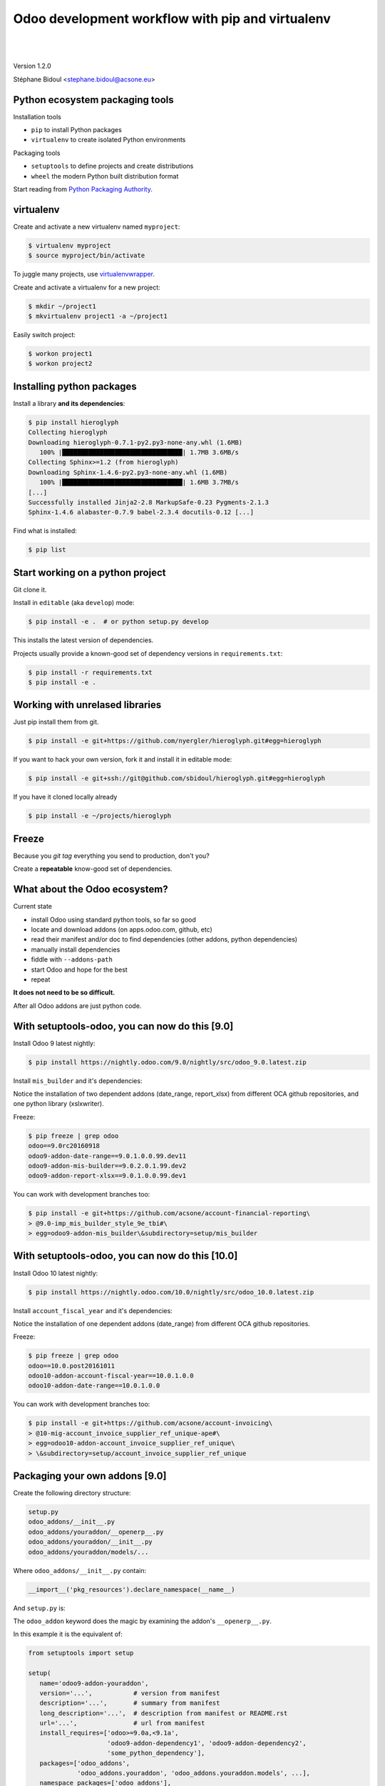 
.. setuptools-odoo slides file, created by
   hieroglyph-quickstart on Sun Sep 18 10:39:57 2016.

.. |acsone_logo| image:: _static/logo.png
   :height: 100px
   :target: http://acsone.eu/

.. |oca_logo| image:: _static/oca.png
   :height: 100px
   :target: http://odoo-community.org/

.. |nbsp| unicode:: 0xa0

=================================================
Odoo development workflow with pip and virtualenv
=================================================

|acsone_logo| |nbsp| |nbsp| |nbsp| |nbsp| |nbsp| |oca_logo|

|

Version 1.2.0

Stéphane Bidoul <stephane.bidoul@acsone.eu>


Python ecosystem packaging tools
================================

.. rst-class:: build-item-1

Installation tools

.. rst-class:: build-item-1

- ``pip`` to install Python packages
- ``virtualenv`` to create isolated Python environments

.. rst-class:: build-item-2

Packaging tools

.. rst-class:: build-item-2

- ``setuptools`` to define projects and create distributions
- ``wheel`` the modern Python built distribution format

.. rst-class:: build-item-3

Start reading from `Python Packaging Authority <http://pypa.io/>`_.

virtualenv
==========

.. rst-class:: build-item-1

Create and activate a new virtualenv named ``myproject``:

.. rst-class:: build-item-1

.. code-block:: console

   $ virtualenv myproject
   $ source myproject/bin/activate

.. rst-class:: build-item-2

To juggle many projects, use `virtualenvwrapper <https://virtualenvwrapper.readthedocs.io/en/latest/>`_.

.. rst-class:: build-item-2

Create and activate a virtualenv for a new project:

.. rst-class:: build-item-2

.. code-block:: console

   $ mkdir ~/project1
   $ mkvirtualenv project1 -a ~/project1

.. rst-class:: build-item-2

Easily switch project:

.. rst-class:: build-item-2

.. code-block:: console

   $ workon project1
   $ workon project2

Installing python packages
==========================

Install a library **and its dependencies**:

.. code-block:: console

   $ pip install hieroglyph
   Collecting hieroglyph
   Downloading hieroglyph-0.7.1-py2.py3-none-any.whl (1.6MB)
      100% |████████████████████████████████| 1.7MB 3.6MB/s 
   Collecting Sphinx>=1.2 (from hieroglyph)
   Downloading Sphinx-1.4.6-py2.py3-none-any.whl (1.6MB)
      100% |████████████████████████████████| 1.6MB 3.7MB/s 
   [...]
   Successfully installed Jinja2-2.8 MarkupSafe-0.23 Pygments-2.1.3 
   Sphinx-1.4.6 alabaster-0.7.9 babel-2.3.4 docutils-0.12 [...]

Find what is installed:

.. code-block:: console
   
   $ pip list

.. nextslide::
   :increment:

Start working on a python project
=================================

Git clone it.

Install in ``editable`` (aka ``develop``) mode:

.. code-block:: console

   $ pip install -e .  # or python setup.py develop

This installs the latest version of dependencies.

Projects usually provide a known-good set of dependency versions in ``requirements.txt``:

.. code-block:: console

   $ pip install -r requirements.txt
   $ pip install -e .

Working with unrelased libraries
================================

Just pip install them from git.

.. code-block:: console

   $ pip install -e git+https://github.com/nyergler/hieroglyph.git#egg=hieroglyph

If you want to hack your own version, fork it and install it in editable mode:

.. code-block:: console

   $ pip install -e git+ssh://git@github.com/sbidoul/hieroglyph.git#egg=hieroglyph

If you have it cloned locally already

.. code-block:: console

   $ pip install -e ~/projects/hieroglyph

Freeze
======

Because you `git tag` everything you send to production, don't you?

Create a **repeatable** know-good set of dependencies.

.. code-block:: console
   :emphasize-lines: 6,6

   $ pip freeze > requirements.txt
   $ cat requirements.txt
   alabaster==0.7.9
   Babel==2.3.4
   docutils==0.12
   -e git+https://github.com/nyergler/hieroglyph.git@800323dea#egg=hieroglyph
   Pygments==2.1.3
   Sphinx==1.4.6
   [...]

What about the Odoo ecosystem?
==============================

.. rst-class:: build-item-1

Current state

.. rst-class:: build-item-1

- install Odoo using standard python tools, so far so good
- locate and download addons (on apps.odoo.com, github, etc)
- read their manifest and/or doc to find dependencies 
  (other addons, python dependencies)
- manually install dependencies
- fiddle with ``--addons-path``
- start Odoo and hope for the best
- repeat

.. rst-class:: build-item-2

**It does not need to be so difficult.**

.. rst-class:: build-item-2

After all Odoo addons are just python code.

With setuptools-odoo, you can now do this [9.0]
===============================================

Install Odoo 9 latest nightly:

.. code-block:: console

   $ pip install https://nightly.odoo.com/9.0/nightly/src/odoo_9.0.latest.zip

Install ``mis_builder`` and it's dependencies:

.. code-block:: console
   :emphasize-lines: 1,1

   $ pip install odoo9-addon-mis_builder -f https://wheelhouse.odoo-community.org/oca
   Installing collected packages: 
     odoo9-addon-mis-builder,
     odoo9-addon-date-range, odoo9-addon-report-xlsx, 
     xlsxwriter 

Notice the installation of two dependent addons (date_range, report_xlsx) 
from different OCA github repositories, and one python library (xslxwriter).

.. nextslide::
   :increment:

Freeze:

.. code-block:: console

   $ pip freeze | grep odoo
   odoo==9.0rc20160918
   odoo9-addon-date-range==9.0.1.0.0.99.dev11
   odoo9-addon-mis-builder==9.0.2.0.1.99.dev2
   odoo9-addon-report-xlsx==9.0.1.0.0.99.dev1

You can work with development branches too:

.. code-block:: console

   $ pip install -e git+https://github.com/acsone/account-financial-reporting\
   > @9.0-imp_mis_builder_style_9e_tbi#\
   > egg=odoo9-addon-mis_builder\&subdirectory=setup/mis_builder

With setuptools-odoo, you can now do this [10.0]
================================================

Install Odoo 10 latest nightly:

.. code-block:: console

   $ pip install https://nightly.odoo.com/10.0/nightly/src/odoo_10.0.latest.zip

Install ``account_fiscal_year`` and it's dependencies:

.. code-block:: console
   :emphasize-lines: 1,1

   $ pip install odoo10-addon-account_fiscal_year -f https://wheelhouse.odoo-community.org/oca
   Installing collected packages: 
     odoo10-addon-date-range

Notice the installation of one dependent addons (date_range) 
from different OCA github repositories.

.. nextslide::
   :increment:

Freeze:

.. code-block:: console

   $ pip freeze | grep odoo
   odoo==10.0.post20161011
   odoo10-addon-account-fiscal-year==10.0.1.0.0
   odoo10-addon-date-range==10.0.1.0.0

You can work with development branches too:

.. code-block:: console

   $ pip install -e git+https://github.com/acsone/account-invoicing\
   > @10-mig-account_invoice_supplier_ref_unique-ape#\
   > egg=odoo10-addon-account_invoice_supplier_ref_unique\
   > \&subdirectory=setup/account_invoice_supplier_ref_unique

Packaging your own addons [9.0]
===============================

Create the following directory structure:

.. code::

   setup.py
   odoo_addons/__init__.py
   odoo_addons/youraddon/__openerp__.py
   odoo_addons/youraddon/__init__.py
   odoo_addons/youraddon/models/...

Where ``odoo_addons/__init__.py`` contain:

.. code-block:: python

   __import__('pkg_resources').declare_namespace(__name__)

.. nextslide::
   :increment:

And ``setup.py`` is:

.. code-block:: python
   :emphasize-lines: 4,5

   from setuptools import setup

   setup(
     setup_requires=['setuptools-odoo']
     odoo_addon=True,
   )

The ``odoo_addon`` keyword does the magic by examining the 
addon's ``__openerp__.py``.

.. nextslide::
   :increment:

In this example it is the equivalent of:

.. code-block:: python

   from setuptools import setup

   setup(
      name='odoo9-addon-youraddon',
      version='...',           # version from manifest
      description='...',       # summary from manifest
      long_description='...',  # description from manifest or README.rst
      url='...',               # url from manifest
      install_requires=['odoo>=9.0a,<9.1a',
                        'odoo9-addon-dependency1', 'odoo9-addon-dependency2',
                        'some_python_dependency'],
      packages=['odoo_addons',
                'odoo_addons.youraddon', 'odoo_addons.youraddon.models', ...],
      namespace_packages=['odoo_addons'],
      include_package_data=True,
      license='AGPL-3')

Packaging your own addons [10.0]
================================

Create the following directory structure:

.. code::

   setup.py
   odoo/__init__.py
   odoo/addons/__init__.py
   odoo/addons/youraddon/__manifest__.py
   odoo/addons/youraddon/__init__.py
   odoo/addons/youraddon/models/...

Where ``odoo/__init__.py`` and ``odoo/addons/__init__.py`` contain:

.. code-block:: python

   __import__('pkg_resources').declare_namespace(__name__)

.. nextslide::
   :increment:

And ``setup.py`` is:

.. code-block:: python
   :emphasize-lines: 4,5

   from setuptools import setup

   setup(
     setup_requires=['setuptools-odoo']
     odoo_addon=True,
   )

The ``odoo_addon`` keyword does the magic by examining the 
addon's ``__manifest__.py``.

.. nextslide::
   :increment:

In this example it is the equivalent of:

.. code-block:: python

   from setuptools import setup

   setup(
      name='odoo10-addon-youraddon',
      version='...',           # version from manifest
      description='...',       # summary from manifest
      long_description='...',  # description from manifest or README.rst
      url='...',               # url from manifest
      install_requires=['odoo>=10.0,<10.1dev',
                        'odoo10-addon-dependency1', 'odoo10-addon-dependency2',
                        'some_python_dependency'],
      packages=['odoo', 'odoo.addons',
                'odoo.addons.youraddon', 'odoo_addons.youraddon.models', ...],
      namespace_packages=['odoo', 'odoo.addons'],
      include_package_data=True,
      license='AGPL-3')

Automatic discovery of installed addons
=======================================

In Odoo 8 and 9, addons installed this way can be
discovered automatically using 
`odoo-autodiscover <https://pypi.python.org/pypi/odoo-autodiscover>`_.

In Odoo 10, autodiscovery of installed addons is a
built-in feature, so starting ``odoo`` is enough for it
to extend the addons-path automatically..

The main difference between 8/9 and 10 is that in the
namespace package for addons is ``odoo.addons`` (directory ``odoo/addons``)
instead of ``odoo_addons`` (in 8 and 9).

Bringing Odoo into the python ecosystem
=======================================

- automatic discovery of dependencies
- automatic discovery of installed addons, no need to maintain --addons-path
- robust install/uninstall
- freeze !
- pythonistas don't need to learn new tools

.. rst-class:: content-auto-fadein

Q&A
===

|

|

|

|

.. rst-class:: centered large-text

Thank You

|

|

.. rst-class:: centered

| @sbidoul
| stephane.bidoul@acsone.eu
| https://acsone.eu/
| https://wheelhouse.odoo-community.org/
